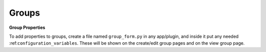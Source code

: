 Groups
========


**Group Properties**

To add properties to groups, create a file named ``group_form.py`` in any app/plugin, and inside it put any needed :ref:``configuration_variables``. These will be shown on the create/edit group pages and on the view group page.

